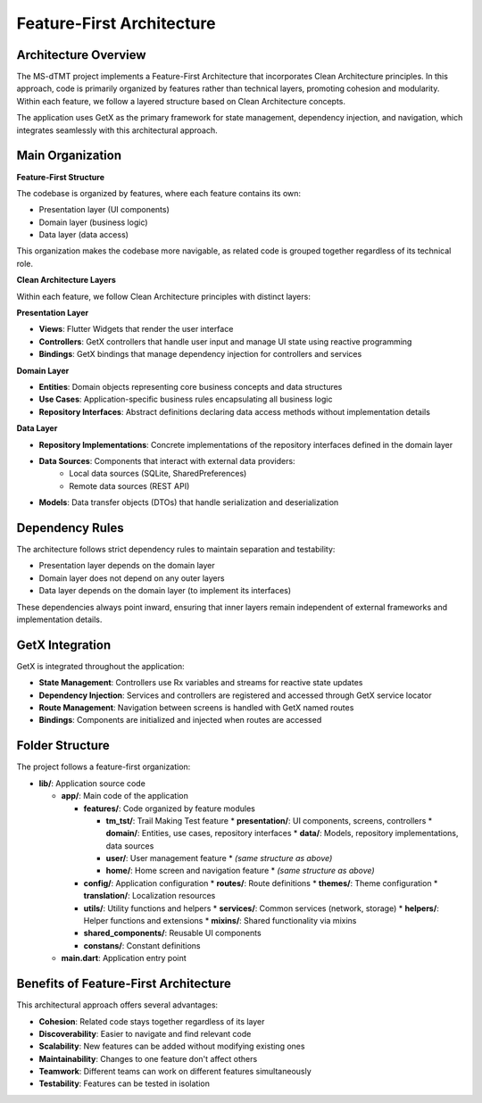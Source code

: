 Feature-First Architecture
===========================

Architecture Overview
---------------------

The MS-dTMT project implements a Feature-First Architecture that incorporates Clean Architecture principles. In this approach, code is primarily organized by features rather than technical layers, promoting cohesion and modularity. Within each feature, we follow a layered structure based on Clean Architecture concepts.

The application uses GetX as the primary framework for state management, dependency injection, and navigation, which integrates seamlessly with this architectural approach.

Main Organization
------------------

.. image:: _images/architecture-diagram.png
   :alt: Architecture Diagram
   :align: center

**Feature-First Structure**

The codebase is organized by features, where each feature contains its own:

* Presentation layer (UI components)
* Domain layer (business logic)
* Data layer (data access)

This organization makes the codebase more navigable, as related code is grouped together regardless of its technical role.

**Clean Architecture Layers**

Within each feature, we follow Clean Architecture principles with distinct layers:

**Presentation Layer**

* **Views**: Flutter Widgets that render the user interface
* **Controllers**: GetX controllers that handle user input and manage UI state using reactive programming
* **Bindings**: GetX bindings that manage dependency injection for controllers and services

**Domain Layer**

* **Entities**: Domain objects representing core business concepts and data structures
* **Use Cases**: Application-specific business rules encapsulating all business logic
* **Repository Interfaces**: Abstract definitions declaring data access methods without implementation details

**Data Layer**

* **Repository Implementations**: Concrete implementations of the repository interfaces defined in the domain layer
* **Data Sources**: Components that interact with external data providers:
    * Local data sources (SQLite, SharedPreferences)
    * Remote data sources (REST API)
* **Models**: Data transfer objects (DTOs) that handle serialization and deserialization

Dependency Rules
----------------

The architecture follows strict dependency rules to maintain separation and testability:

* Presentation layer depends on the domain layer
* Domain layer does not depend on any outer layers
* Data layer depends on the domain layer (to implement its interfaces)

These dependencies always point inward, ensuring that inner layers remain independent of external frameworks and implementation details.

GetX Integration
-----------------

GetX is integrated throughout the application:

* **State Management**: Controllers use Rx variables and streams for reactive state updates
* **Dependency Injection**: Services and controllers are registered and accessed through GetX service locator
* **Route Management**: Navigation between screens is handled with GetX named routes
* **Bindings**: Components are initialized and injected when routes are accessed

Folder Structure
----------------

The project follows a feature-first organization:

* **lib/**: Application source code

  * **app/**: Main code of the application
  
    * **features/**: Code organized by feature modules
    
      * **tm_tst/**: Trail Making Test feature
        * **presentation/**: UI components, screens, controllers
        * **domain/**: Entities, use cases, repository interfaces
        * **data/**: Models, repository implementations, data sources
      
      * **user/**: User management feature
        * *(same structure as above)*
      
      * **home/**: Home screen and navigation feature
        * *(same structure as above)*
        
    * **config/**: Application configuration
      * **routes/**: Route definitions
      * **themes/**: Theme configuration
      * **translation/**: Localization resources
      
    * **utils/**: Utility functions and helpers
      * **services/**: Common services (network, storage)
      * **helpers/**: Helper functions and extensions
      * **mixins/**: Shared functionality via mixins
      
    * **shared_components/**: Reusable UI components
    * **constans/**: Constant definitions
    
  * **main.dart**: Application entry point

Benefits of Feature-First Architecture
---------------------------------------

This architectural approach offers several advantages:

* **Cohesion**: Related code stays together regardless of its layer
* **Discoverability**: Easier to navigate and find relevant code
* **Scalability**: New features can be added without modifying existing ones
* **Maintainability**: Changes to one feature don't affect others
* **Teamwork**: Different teams can work on different features simultaneously
* **Testability**: Features can be tested in isolation